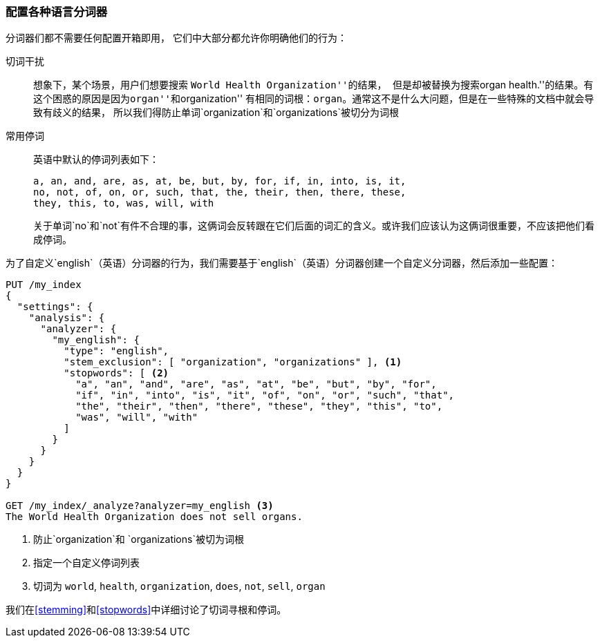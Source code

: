[[configuring-language-analyzers]]
=== 配置各种语言分词器


分词器们都不需要任何配置开箱即用， ((("english analyzer", "configuring")))
((("language analyzers", "configuring")))它们中大部分都允许你明确他们的行为：

[[stem-exclusion]]
切词干扰::
+
想象下，某个场景，用户们想要搜索((("language analyzers", "configuring", "stem word exclusion")))
((("stemming words", "stem word exclusion, configuring")))``World Health Organization''的结果，
但是却被替换为搜索``organ health.''的结果。有这个困惑的原因是因为``organ''和``organization''
有相同的词根：`organ`。通常这不是什么大问题，但是在一些特殊的文档中就会导致有歧义的结果，
所以我们得防止单词`organization`和`organizations`被切分为词根

常用停词::
英语中默认的停词列表如下：
+
    a, an, and, are, as, at, be, but, by, for, if, in, into, is, it,
    no, not, of, on, or, such, that, the, their, then, there, these,
    they, this, to, was, will, with
+
关于单词`no`和`not`有件不合理的事，这俩词会反转跟在它们后面的词汇的含义。或许我们应该认为这俩词很重要，不应该把他们看成停词。


为了自定义`english`（英语）分词器的行为，我们需要基于`english`（英语）分词器创建一个自定义分词器，然后添加一些配置：


[source,js]
--------------------------------------------------
PUT /my_index
{
  "settings": {
    "analysis": {
      "analyzer": {
        "my_english": {
          "type": "english",
          "stem_exclusion": [ "organization", "organizations" ], <1>
          "stopwords": [ <2>
            "a", "an", "and", "are", "as", "at", "be", "but", "by", "for",
            "if", "in", "into", "is", "it", "of", "on", "or", "such", "that",
            "the", "their", "then", "there", "these", "they", "this", "to",
            "was", "will", "with"
          ]
        }
      }
    }
  }
}

GET /my_index/_analyze?analyzer=my_english <3>
The World Health Organization does not sell organs.
--------------------------------------------------
<1> 防止`organization`和 `organizations`被切为词根
<2> 指定一个自定义停词列表
<3> 切词为 `world`, `health`, `organization`, `does`, `not`, `sell`, `organ`


我们在<<stemming>>和<<stopwords>>中详细讨论了切词寻根和停词。
